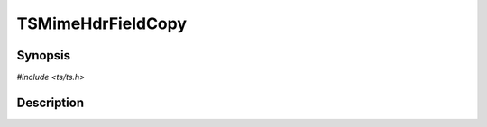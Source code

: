 .. Licensed to the Apache Software Foundation (ASF) under one or more
   contributor license agreements.  See the NOTICE file distributed
   with this work for additional information regarding copyright
   ownership.  The ASF licenses this file to you under the Apache
   License, Version 2.0 (the "License"); you may not use this file
   except in compliance with the License.  You may obtain a copy of
   the License at

      http://www.apache.org/licenses/LICENSE-2.0

   Unless required by applicable law or agreed to in writing, software
   distributed under the License is distributed on an "AS IS" BASIS,
   WITHOUT WARRANTIES OR CONDITIONS OF ANY KIND, either express or
   implied.  See the License for the specific language governing
   permissions and limitations under the License.


TSMimeHdrFieldCopy
==================

.. doxygen:briefdescription:: TSMimeHdrFieldCopy


Synopsis
--------

`#include <ts/ts.h>`

.. doxygen:function:: TSMimeHdrFieldCopy


Description
-----------

.. doxygen:detaileddescription:: TSMimeHdrFieldCopy
